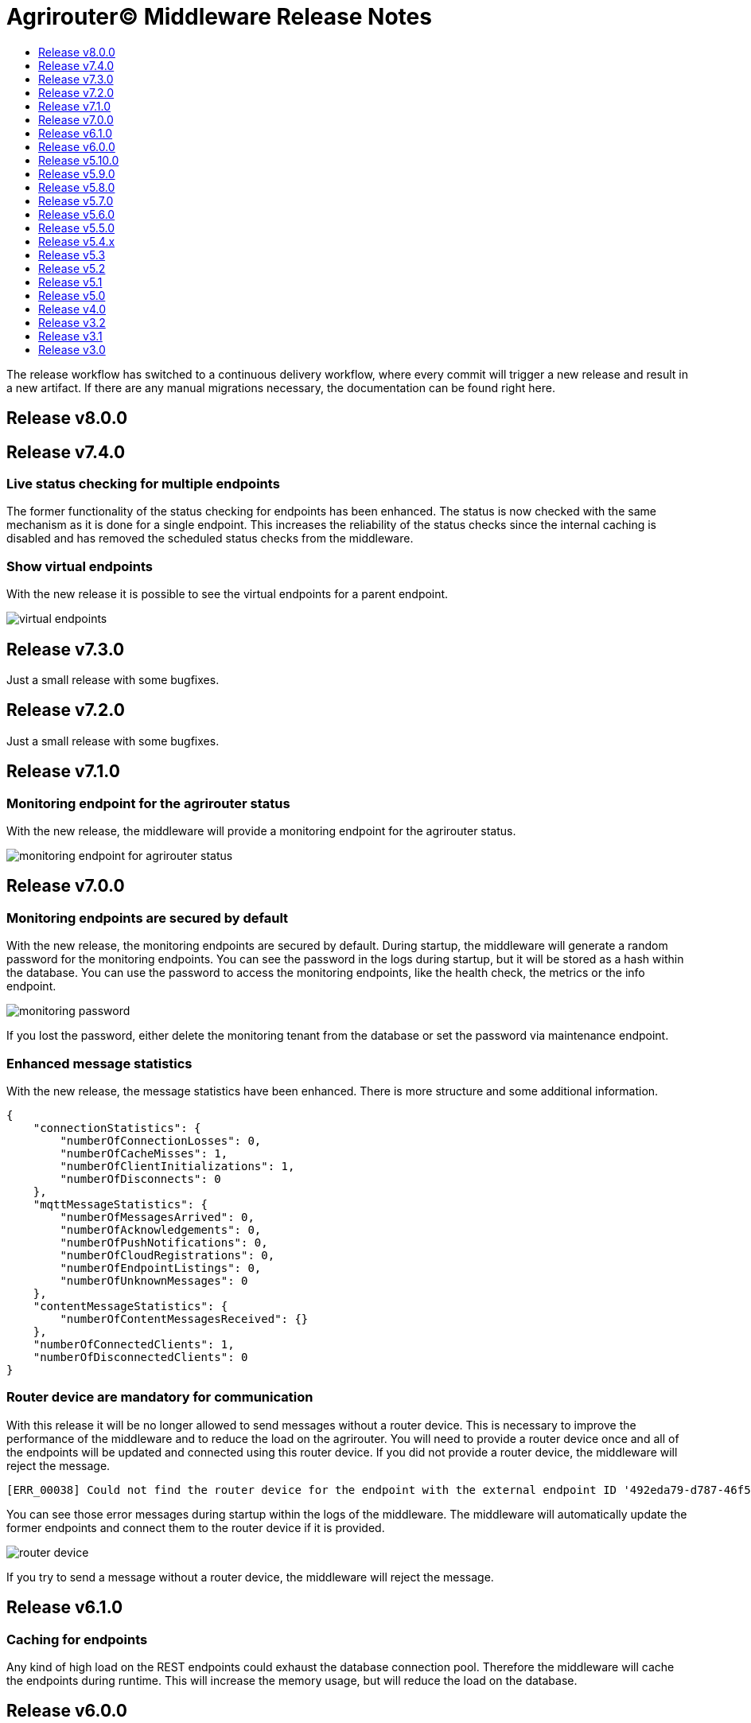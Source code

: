 = Agrirouter© Middleware Release Notes
:imagesdir: assets/img
:toc:
:toc-title:
:toclevels: 1

The release workflow has switched to a continuous delivery workflow, where every commit will trigger a new release and result in a new artifact.
If there are any manual migrations necessary, the documentation can be found right here.

== Release v8.0.0

== Release v7.4.0

=== Live status checking for multiple endpoints

The former functionality of the status checking for endpoints has been enhanced.
The status is now checked with the same mechanism as it is done for a single endpoint.
This increases the reliability of the status checks since the internal caching is disabled and has removed the scheduled status checks from the middleware.

=== Show virtual endpoints

With the new release it is possible to see the virtual endpoints for a parent endpoint.

image::documentation/release_7_4/show_virtual_endpoints_in_the_status.png[virtual endpoints,role="left]

== Release v7.3.0

Just a small release with some bugfixes.

== Release v7.2.0

Just a small release with some bugfixes.

== Release v7.1.0

=== Monitoring endpoint for the agrirouter status

With the new release, the middleware will provide a monitoring endpoint for the agrirouter status.

image::documentation/release_7_1/endpoint_for_agrirouter_status.png[monitoring endpoint for agrirouter status,role="left]

== Release v7.0.0

=== Monitoring endpoints are secured by default

With the new release, the monitoring endpoints are secured by default.
During startup, the middleware will generate a random password for the monitoring endpoints.
You can see the password in the logs during startup, but it will be stored as a hash within the database.
You can use the password to access the monitoring endpoints, like the health check, the metrics or the info endpoint.

image::documentation/release_7_0/generated_default_pwd_for_monitoring.png[monitoring password,role="left]

If you lost the password, either delete the monitoring tenant from the database or set the password via maintenance endpoint.

=== Enhanced message statistics

With the new release, the message statistics have been enhanced.
There is more structure and some additional information.

[source,json]
----
{
    "connectionStatistics": {
        "numberOfConnectionLosses": 0,
        "numberOfCacheMisses": 1,
        "numberOfClientInitializations": 1,
        "numberOfDisconnects": 0
    },
    "mqttMessageStatistics": {
        "numberOfMessagesArrived": 0,
        "numberOfAcknowledgements": 0,
        "numberOfPushNotifications": 0,
        "numberOfCloudRegistrations": 0,
        "numberOfEndpointListings": 0,
        "numberOfUnknownMessages": 0
    },
    "contentMessageStatistics": {
        "numberOfContentMessagesReceived": {}
    },
    "numberOfConnectedClients": 1,
    "numberOfDisconnectedClients": 0
}
----

=== Router device are mandatory for communication

With this release it will be no longer allowed to send messages without a router device.
This is necessary to improve the performance of the middleware and to reduce the load on the agrirouter.
You will need to provide a router device once and all of the endpoints will be updated and connected using this router device.
If you did not provide a router device, the middleware will reject the message.

[source,text]
----
[ERR_00038] Could not find the router device for the endpoint with the external endpoint ID '492eda79-d787-46f5-a3b5-3bc9dcfe97fa'.
----

You can see those error messages during startup within the logs of the middleware.
The middleware will automatically update the former endpoints and connect them to the router device if it is provided.

image::documentation/release_7_0/log_messages_for_router_devices_during_startup.png[router device,role="left"]

If you try to send a message without a router device, the middleware will reject the message.

== Release v6.1.0

=== Caching for endpoints

Any kind of high load on the REST endpoints could exhaust the database connection pool.
Therefore the middleware will cache the endpoints during runtime.
This will increase the memory usage, but will reduce the load on the database.

== Release v6.0.0

=== New error codes for internal errors

With this release the middleware will use new error codes for internal errors.
Please see the documentation of the `ErrorMessageFactory` for more information.
Specific error documentation will be added over the next releases.

=== Reject onboarding in case of agrirouter outages

With this release the middleware will reject onboarding requests in case of agrirouter outages.
This will prevent the middleware from sending messages to the agrirouter in case of outages and will reduce the load on the agrirouter.
This was necessary to reduce errors during onboarding and to improve the onboarding process.

== Release v5.10.0

Reduced logging for health checks and smaller bugfixes.

== Release v5.9.0

=== Improved startup time

With this release the startup time of the middleware has been improved.

=== Remove missing recipients from the database

With this release the middleware will remove missing recipients from the database.

== Release v5.8.0

=== Azure MariaDB 10.3 support

With this release the middleware supports Azure MariaDB 10.3. You can use the `azure` profile to enable the support.
MariaDB 10.3 is the minimum required version for Azure MariaDB.

== Release v5.7.0

=== Show the internal application ID in the UI

With this release it is possible to see the internal application ID in the UI.

=== Adapt exception handling in case of outages

With this release the exception handling in case of agrirouter© outages has been adapted.

== Release v5.6.0

=== Profiles for full database URL configuration.

With this release it is possible to configure the full database URL via environment variables.
This is useful if you want to add custom parameters to the database URL.
Both internal databases, the MariaDB and the MongoDB database, can be configured this way.

== Release v5.5.0

Disable automated reconnects for MQTT connections.

== Release v5.4.x

=== Live status checking for endpoints

With the new release it is possible to check the status of the endpoints more easily.
The check is performed live and not based on a cache.

image::documentation/release_5_4/live_status_for_endpoints.png[live endpoint status checks,role="left]

The basic concept is that the middleware will check the status of the endpoints based on two components - the official status page of the agrirouter© and the echo mechanism of the outbox.
At first the status page is checked, if there is an error a HTTP 502 is returned.
If the status page is available, the echo mechanism is checked.
If the echo mechanism is not available, a HTTP 503 is returned.
If the echo mechanism is available, a HTTP 200 is returned.
The echo mechanism is only checked if the status page is available, because the echo mechanism is only if the whole ecosystem is available.

If there is a timeout during the echo mechanism check, the status check will indicate, that the endpoint is no longer available.

=== Update of the DDIs for subscriptions

The DDIs for subscriptions have been updated, the new end of the range is now set to 675 and the configuration is now stored in the environment / Spring profile.

=== Revoke endpoints that are deactivated

With the new release it is possible to revoke endpoints that are deactivated.

== Release v5.3

This release was a hotfix release to fix a bug in the subscription mechanism and provide automated subscription updates without the need to inform the customers.

== Release v5.2

This release was a hotfix release to fix a bug in the subscription mechanism.

== Release v5.1

=== Message statistics for applications

To see how the application is performing, there is a new endpoint to get the number of messages sent and received.
You are not able to see how many messages per endpoint or per application were sent or received.
The endpoint is available for the whole installation.
You can find them in the Swagger documentation.

image::documentation/release_5_1/message_statistics.png[new message statistics endpoint,role="left]

=== Delete messages (and all the chunks)

With the new release it is possible to delete a single message and all of the chunks the message brought with it.
The endpoint is available for the whole installation.
You can find them in the Swagger documentation.

image::documentation/release_5_1/delete_message.png[new delete message endpoint,role="left]

=== Add endpoint and caching for business events

There is a new endpoint for business events that occurred within the middleware.
Each of the business events in the middleware is cached and can be received using the endpoint.
The endpoint is available for the whole installation.
You can find them in the Swagger documentation.

image::documentation/release_5_1/business_events.png[new business events endpoint,role="left]

=== Update message recipient checking

The former recipient checking was based on a 30 minute interval.
The default interval was decreased to a 15 minute interval.
The interval can be set via system property.
You can define the `app.scheduled.recipient-query` within your custom set of Spring properties, there is no environment variable to set the recipient check interval.
The default value is 15 minutes.
The endpoint is available for the whole installation.
You can find them in the Swagger documentation.

=== Additional controller for general information

With this release, there is an additional controller, which can be used to check the version of the middleware.

image::documentation/release_5_1/info_controller.png[new info endpoint,role="left]

== Release v5.0

=== Agrirouter© status integration

With the new release the current status of the agrirouter© is integrated into the whole business process.
The status blocks message sending, scheduled checks and status updates in case the agrirouter© is not available.
The status is checked every 5 minutes and will be hold within the cache to avoid constant calls to the agrirouter© status page.
This allows to reduce the load on the agrirouter© in case the system has some problems.

=== Persistent message cache in case of failure

The new version is able to cache messages in case of failure.
We added MicroStream as a dependency to the middleware.
The cache is stored in a file on the server, and you are able to set the path via system property.
You can either define the `app.cache.message-cache.data-directory` within your custom set of Spring properties or set the environment variable `MESSAGE_CACHE_DATA_DIRECTORY`.
A valid path is required to enable the cache.
You could - for example - use something like `/opt/application/.message-cache` to set the location of the cache.

=== Batch size for resending messages

With the new release the messages within the cache are send in batches.
The size of the batch can be set via system property.
You can define the `app.cache.message-cache.batch-size` within your custom set of Spring properties, there is no environment variable to set the batch size.
The default value is 100.

=== No more TTL for the cache

The cache is now persistent and will not be cleared after a certain time.

=== Adaption of the keep alive interval

Since the agrirouter© was not happy with the former keep alive interval, we had to adapt it.
The new value is 60 seconds.

=== New endpoints for statistic purpose

The new version comes with new endpoints to get the number of messages sent and received.
The endpoints are available for the whole installation.
You can find them in the Swagger documentation.

image::documentation/release_5_0/mqtt_statistics.png[new statistics endpoint,role="left]

== Release v4.0

With this release there are breaking changes, so please note the following migration guide.

=== Former `applicationId` is now `internalApplicationId`

With https://github.com/agrirouter-middleware/agrirouter-middleware/pull/167[PR 167] the naming was updated.
The name `applicationId` has been misleading, and therefore it has been changed.
The new name is `internalApplicationId`.

image::documentation/release_4_0/former_internal_application_id.png[new usage of the internal application id,role="left]

=== Former `privateKey` and `publicKey` are now `base64EncodedPrivateKey` and `base64EncodedPublicKey`

Since the parameter names did not reflect the actual content, they have been changed.
The new names are `base64EncodedPrivateKey` and `base64EncodedPublicKey` for application registration.
The format is still the same, just the name has been changed.

image::documentation/release_4_0/changed_names_for_private_and_public_key.png[new parameter names for application registration,role="left]

=== Technical message types are now shown in the application details

This is no breaking change, but a new feature.
The technical message types are now shown in the application details.
This is useful for debugging and monitoring.
You can find them either in the response of the application details or in the internal status page.

image::documentation/release_4_0/tmts_in_the_request.png[technical message types,role="left]

image::documentation/release_4_0/tmts_in_internal_status_page.png[technical message types,role="left]

=== Additional features in the internal status page

There are several new features in the internal status page.
You can clear error several status messages / error messages and see the pending delivery tokens for the endpoints.

image::documentation/release_4_0/clear_error_messages.png[clear error messages,role="left]

=== Public Postman collection

With the new release there comes a handy Postman collection for the agrirouter© middleware.
You find the link right in the documentation.

=== New endpoints for the maintenance mode

The maintenance mode has a new endpoint to reset the password for a tenant.
Please handle with care and only use them if you know what you are doing.
Since the maintenance endpoints are available without any authentication, you should only expose them to internal networks.

image::documentation/release_4_0/reset_password_for_tenant.png[new maintenance endpoint,role="left]

== Release v3.2

No need for special documentation, no breaking or important changes.
Just bugfixes.

== Release v3.1

There are no breaking changes in this release (as the version indicates already).
Although there are some new features for efficiency and performance.

=== Internal status page

With the release 3.1 you can now access the internal status page of the agrirouter© middleware.
You can find all your applications and their belonging endpoints there.
Each of the endpoints has a detailed dashboard, where you can see the current status of the endpoint and the last messages that have been sent or received.
Errors are also displayed there.

image::documentation/release_3_1/endpoint_overview.png[endpoint overview,role="left]

As you can see, there are small icons indicating the current status.
You are able to hover over them and see the details of the status.

image::documentation/release_3_1/endpoint_status_details.png[endpoint status details,role="left]

Each of the endpoints has a dedicated dashboard showing common errors, warnings, virtual endpoints and much more.
The sections are only displayed if there is any data to show.

image::documentation/release_3_1/endpoint_dashboard.png[endpoint dashboard,role="left]

=== New endpoints for the maintenance mode

The maintenance mode has some new endpoints to reset the state of an endpoint, remove an endpoint completely or to remove the whole application.
Please handle with care and only use them if you know what you are doing.
Since the maintenance endpoints are available without any authentication, you should only expose them to internal networks.

image::documentation/release_3_1/new_maintenance_endpoints.png[new maintenance endpoints,role="left]

== Release v3.0

There are some breaking changes in release 3.0 and therefore the documentation has been updated.

=== Status codes

With https://github.com/agrirouter-middleware/agrirouter-middleware/pull/87[PR 87] there was a change in the way the HTTP status codes are handled.
The response does not contain a real HTTP status code and no longer the literal.
Please see the Swagger documentation for more information.

=== Searching for time logs

With https://github.com/agrirouter-middleware/agrirouter-middleware/pull/89[PR 89] there was a change regarding the search of time logs.
The search is now based on the timestamp of the message and searching for an ID is not supported anymore.

The former search query did look like this:

image::documentation/release_3_0/old_search_for_timelogs.png[search for time logs,role="left"]

The new search query looks like this:

image::documentation/release_3_0/new_search_for_timelogs.png[search for time logs,role="left"]

=== Monitoring endpoints

With https://github.com/agrirouter-middleware/agrirouter-middleware/pull/103[PR 103] the monitoring for endpoints has been changed.
This is the main reason why this release is a breaking change.
If you did not include the monitoring in any of your tools you can now ignore the rest of this section.

The endpoint "status" has been modified and was replaced by several, more detailed endpoints to lower the amount of data transferred during the monitoring.
The common endpoint "status" is still available, but some details where cut out and moved to specific endpoints.
Please see the updated Swagger documentation for details.

The former endpoint status did look like this:

image::documentation/release_3_0/old_endpoint_status.png[old endpoint status,role="left]

The new endpoint status looks like this:

image::documentation/release_3_0/new_endpoint_status.png[new endpoint status,role="left]
